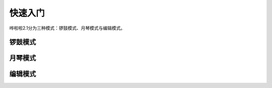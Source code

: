 快速入门
===================================

哗啦啦2.1分为三种模式：锣鼓模式、月琴模式与编辑模式。

锣鼓模式
^^^^^^^^^^

月琴模式
^^^^^^^^^^

编辑模式
^^^^^^^^^^
